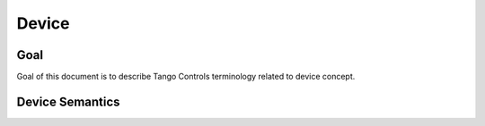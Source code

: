 
Device
======

Goal
----

Goal of this document is to describe Tango Controls terminology related to device concept.


Device  Semantics
-----------------

.. glossary::

   Device
       A Device is an object within the Tango Controls System. Device SHELL be accessible locally and remotely through
       its interface.

       The Device SHELL

       The Device has `device_name`. `device_name` is a character string which SHELL uniquely identify the device within
       the system :term:`Tango Controls System`.

       .. todo::
          Extend the above

       Device SHELL provide way to read its:

       * `device_name`
       * `description`
       * `device_info`



       Device SHELL implement an interface to interact with its:

       * :term:`Attributes <Attribute>` as `device_attributes_interface`
       * :term:`Pipes <Pipe>` as `device_pipes_interface`
       * :term:`Commands <Command>` as `device_commands_interface`
       * :term:`Properties <Properties>` as `device_properties_interface`
       * :term:`Polling system <Polling>` as `device_polling_interface`
       * :term:`Events system <Events>` as `device_events_interface`

       .. code-block:: abnf

          ; device object description
          device = device_name [device_description] device_class device_state device_status admin_device

                   device_ping_interface device_blackbox_interface device_info_interface

                   device_attributes_interface device_commands_interface device_pipes_interface device_properties_interface

                   device_polling_interface device_events_interface

       `device_attributes_interface` SHELL allow for the following operations:

       * `query_device_attributes_list`

         .. code-block:: abnf

            query_device_attributes_list = C:get_device_attributes_list (S:device_attributes_list | S: tango_exception)







   Attribute

        Attribute is a concept related to process variables. It provides real-time data value of specified datatype

        .. code-block:: abnf

           attribute = attribute_config attribute_value attribute_dim



